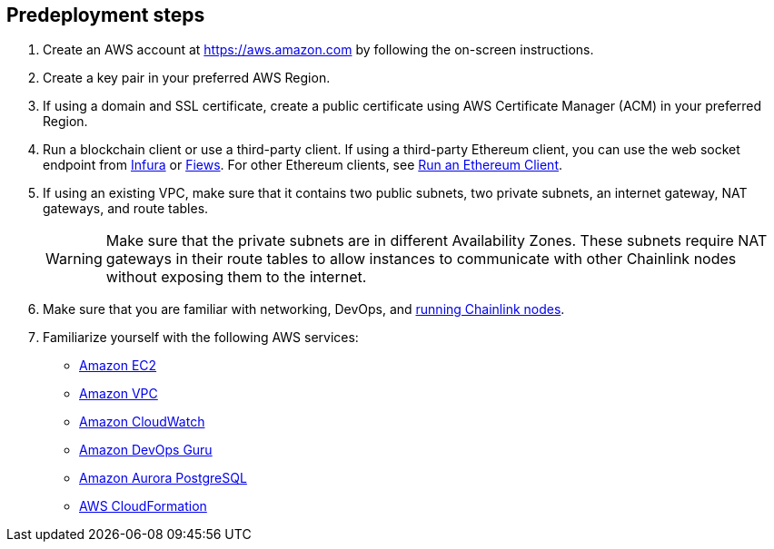 == Predeployment steps

. Create an AWS account at https://aws.amazon.com by
following the on-screen instructions.

. Create a key pair in your preferred AWS Region.

. If using a domain and SSL certificate, create a public certificate using AWS Certificate Manager (ACM) in your preferred Region.

. Run a blockchain client or use a third-party client. If using a third-party Ethereum client, you can use the web socket endpoint from https://infura.io/docs/ethereum/wss/introduction.md[Infura^] or https://docs.fiews.io/docs/getting-started[Fiews^]. For other Ethereum clients, see https://docs.chain.link/docs/run-an-ethereum-client/[Run an Ethereum Client^].

. If using an existing VPC, make sure that it contains two public subnets, two private subnets, an internet gateway, NAT gateways, and route tables. 
+
WARNING: Make sure that the private subnets are in different Availability Zones. These subnets require NAT gateways in their route tables to allow instances to communicate with other Chainlink nodes without exposing them to the internet.

. Make sure that you are familiar with networking, DevOps, and https://docs.chain.link/docs/running-a-chainlink-node/[running Chainlink nodes^]. 

. Familiarize yourself with the following AWS services:

* https://aws.amazon.com/ec2/[Amazon EC2^]
* https://aws.amazon.com/vpc/[Amazon VPC^]
* https://aws.amazon.com/cloudwatch/[Amazon CloudWatch^]
* https://aws.amazon.com/devops-guru/[Amazon DevOps Guru^]
* https://aws.amazon.com/rds/aurora/?aurora-whats-new.sort-by=item.additionalFields.postDateTime&aurora-whats-new.sort-order=desc[Amazon Aurora PostgreSQL^]
* https://aws.amazon.com/cloudformation/[AWS CloudFormation^]